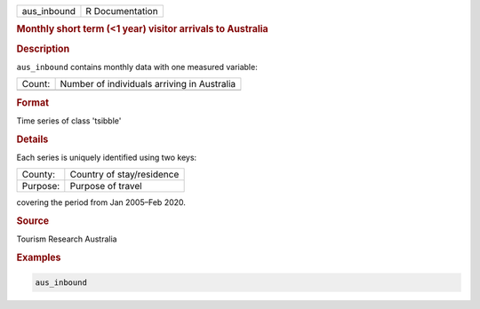 .. container::

   .. container::

      =========== ===============
      aus_inbound R Documentation
      =========== ===============

      .. rubric:: Monthly short term (<1 year) visitor arrivals to
         Australia
         :name: monthly-short-term-1-year-visitor-arrivals-to-australia

      .. rubric:: Description
         :name: description

      ``aus_inbound`` contains monthly data with one measured variable:

      ====== ===========================================
      Count: Number of individuals arriving in Australia
      \      
      ====== ===========================================

      .. rubric:: Format
         :name: format

      Time series of class 'tsibble'

      .. rubric:: Details
         :name: details

      Each series is uniquely identified using two keys:

      ======== =========================
      County:  Country of stay/residence
      Purpose: Purpose of travel
      ======== =========================

      covering the period from Jan 2005–Feb 2020.

      .. rubric:: Source
         :name: source

      Tourism Research Australia

      .. rubric:: Examples
         :name: examples

      .. code:: R

         aus_inbound
